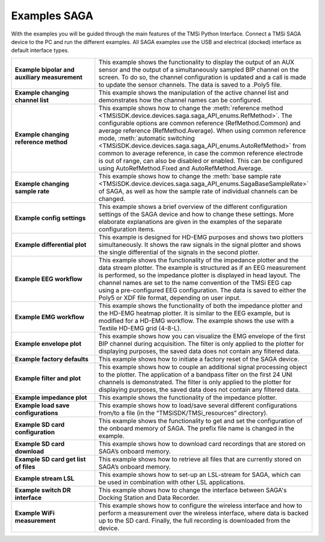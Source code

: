 Examples SAGA
=================
With the examples you will be guided through the main features of the TMSi Python Interface. 
Connect a TMSi SAGA device to the PC and run the different examples. All SAGA examples use the USB and electrical (docked) interface as default interface types.


.. list-table:: 
    :widths: 30 70
    :header-rows: 0
    :stub-columns: 1

    * - Example bipolar and auxiliary measurement
      - This example shows the functionality to display the output of an AUX sensor and the output of a simultaneously sampled BIP channel on the screen. To do so, the channel configuration is updated and a call is made to update the sensor channels. The data is saved to a .Poly5 file.
    * - Example changing channel list
      - This example shows the manipulation of the active channel list and demonstrates how the channel names can be configured.
    * - Example changing reference method
      - This example shows how to change the :meth:`reference method <TMSiSDK.device.devices.saga.saga_API_enums.RefMethod>`. The configurable options are common reference (RefMethod.Common) and average reference (RefMethod.Average). When using common reference mode, :meth:`automatic switching <TMSiSDK.device.devices.saga.saga_API_enums.AutoRefMethod>` from common to average reference, in case the common reference electrode is out of range, can also be disabled or enabled. This can be configured using AutoRefMethod.Fixed and AutoRefMethod.Average.
    * - Example changing sample rate
      - This example shows how to change the :meth:`base sample rate <TMSiSDK.device.devices.saga.saga_API_enums.SagaBaseSampleRate>` of SAGA, as well as how the sample rate of individual channels can be changed.
    * - Example config settings
      - This example shows a brief overview of the different configuration settings of the SAGA device and how to change these settings. More elaborate explanations are given in the examples of the separate configuration items. 
    * - Example differential plot 
      - This example is designed for HD-EMG purposes and shows two plotters simultaneously. It shows the raw signals in the signal plotter and shows the single differential of the signals in the second plotter.
    * - Example EEG workflow
      - This example shows the functionality of the impedance plotter and the data stream plotter. The example is structured as if an EEG measurement is performed, so the impedance plotter is displayed in head layout. The channel names are set to the name convention of the TMSi EEG cap using a pre-configured EEG configuration. The data is saved to either the Poly5 or XDF file format, depending on user input.
    * - Example EMG workflow
      - This example shows the functionality of both the impedance plotter and the HD-EMG heatmap plotter. It is similar to the EEG example, but is modified for a HD-EMG workflow. The example shows the use with a Textile HD-EMG grid (4-8-L).
    * - Example envelope plot
      - This example shows how you can visualize the EMG envelope of the first BIP channel during acquisition. The filter is only applied to the plotter for displaying purposes, the saved data does not contain any filtered data.
    * - Example factory defaults
      - This example shows how to initiate a factory reset of the SAGA device.
    * - Example filter and plot
      - This example shows how to couple an additional signal processing object to the plotter. The application of a bandpass filter on the first 24 UNI channels is demonstrated. The filter is only applied to the plotter for displaying purposes, the saved data does not contain any filtered data.
    * - Example impedance plot
      - This example shows the functionality of the impedance plotter.
    * - Example load save configurations
      - This example shows how to load/save several different configurations from/to a file (in the “TMSiSDK/TMSi_resources” directory). 
    * - Example SD card configuration
      - This example shows the functionality to get and set the configuration of the onboard memory of SAGA. The prefix file name is changed in the example.
    * - Example SD card download
      - This example shows how to download card recordings that are stored on SAGA’s onboard memory. 
    * - Example SD card get list of files
      - This example shows how to retrieve all files that are currently stored on SAGA’s onboard memory. 
    * - Example stream LSL
      - This example shows how to set-up an LSL-stream for SAGA, which can be used in combination with other LSL applications.
    * - Example switch DR interface 
      - This example shows how to change the interface between SAGA's Docking Station and Data Recorder.
    * - Example WiFi measurement 
      - This example shows how to configure the wireless interface and how to perform a measurement over the wireless interface, where data is backed up to the SD card. Finally, the full recording is downloaded from the device.